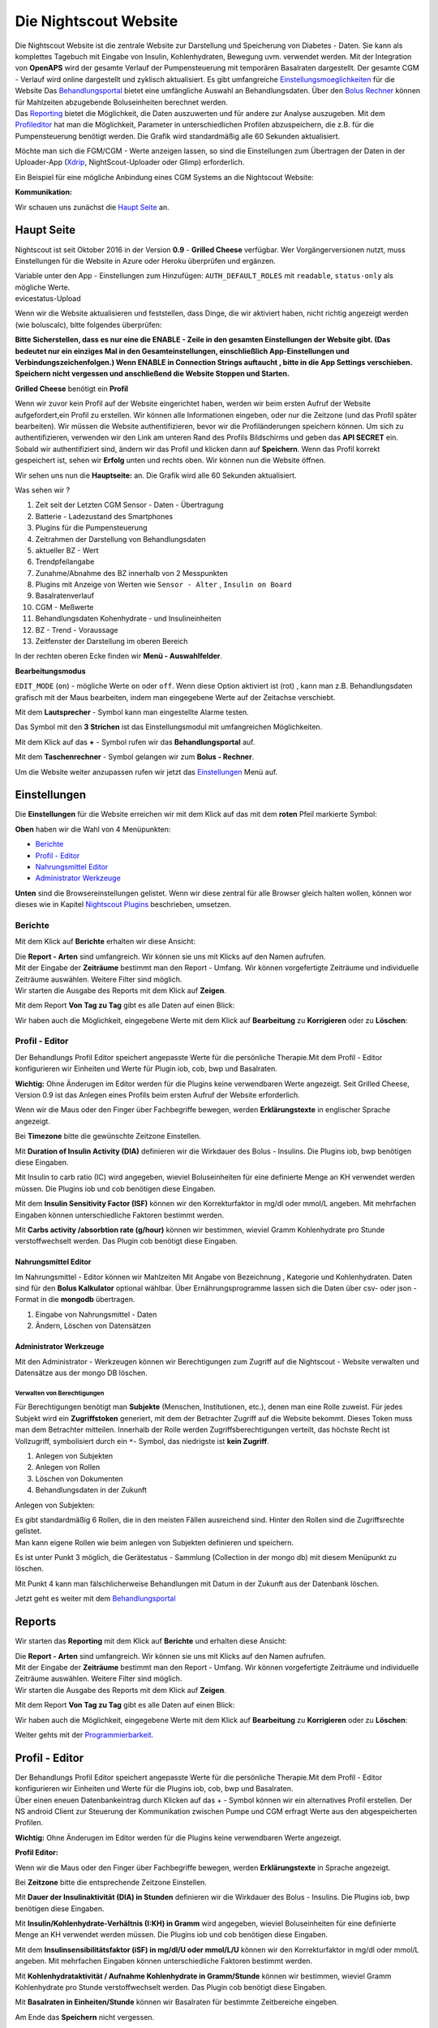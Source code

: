 .. _Die Nightscout Website:

Die Nightscout Website
======================

| Die Nightscout Website ist die zentrale Website zur Darstellung und
  Speicherung von Diabetes - Daten. Sie kann als komplettes Tagebuch mit
  Eingabe von Insulin, Kohlenhydraten, Bewegung uvm. verwendet werden.
  Mit der Integration von **OpenAPS** wird der gesamte Verlauf der
  Pumpensteuerung mit temporären Basalraten dargestellt. Der gesamte CGM
  - Verlauf wird online dargestellt und zyklisch aktualisiert. Es gibt
  umfangreiche
  `Einstellungsmoeglichkeiten <../nightscout/settings.md>`__ für die
  Website Das `Behandlungsportal <nightscout/care_portal.md>`__ bietet
  eine umfängliche Auswahl an Behandlungsdaten. Über den `Bolus
  Rechner <nightscout/boluscalculator.md>`__ können für Mahlzeiten
  abzugebende Boluseinheiten berechnet werden.
| Das `Reporting <../nightscout/settings.md>`__ bietet die Möglichkeit,
  die Daten auszuwerten und für andere zur Analyse auszugeben. Mit dem
  `Profileditor <../nightscout/settings.md>`__ hat man die Möglichkeit,
  Parameter in unterschiedlichen Profilen abzuspeichern, die z.B. für
  die Pumpensteuerung benötigt werden. Die Grafik wird standardmäßig
  alle 60 Sekunden aktualisiert.

Möchte man sich die FGM/CGM - Werte anzeigen lassen, so sind die
Einstellungen zum Übertragen der Daten in der Uploader-App
(`Xdrip <../grundlagen/xdrip/xdrip_app.md>`__, NightScout-Uploader oder
Glimp) erforderlich.

Ein Beispiel für eine mögliche Anbindung eines CGM Systems an die
Nightscout Website:

**Kommunikation:**

|nightscout_principle|

Wir schauen uns zunächst die `Haupt Seite <nightscout/main_page.md>`__
an.


Haupt Seite
-----------

Nightscout ist seit Oktober 2016 in der Version **0.9** - **Grilled
Cheese** verfügbar. Wer Vorgängerversionen nutzt, muss Einstellungen für
die Website in Azure oder Heroku überprüfen und ergänzen.

| Variable unter den App - Einstellungen zum Hinzufügen:
  ``AUTH_DEFAULT_ROLES`` mit ``readable``, ``status-only`` als mögliche
  Werte.
| evicestatus-Upload

Wenn wir die Website aktualisieren und feststellen, dass Dinge, die wir
aktiviert haben, nicht richtig angezeigt werden (wie boluscalc), bitte
folgendes überprüfen:

**Bitte Sicherstellen, dass es nur eine die ENABLE - Zeile in den
gesamten Einstellungen der Website gibt. (Das bedeutet nur ein einziges
Mal in den Gesamteinstellungen, einschließlich App-Einstellungen und
Verbindungszeichenfolgen.)
Wenn ENABLE in Connection Strings auftaucht , bitte in die App Settings
verschieben. Speichern nicht vergessen und anschließend die Website
Stoppen und Starten.**

**Grilled Cheese** benötigt ein **Profil**

Wenn wir zuvor kein Profil auf der Website eingerichtet haben, werden
wir beim ersten Aufruf der Website aufgefordert,ein Profil zu erstellen.
Wir können alle Informationen eingeben, oder nur die Zeitzone (und das
Profil später bearbeiten). Wir müssen die Website authentifizieren,
bevor wir die Profiländerungen speichern können. Um sich zu
authentifizieren, verwenden wir den Link am unteren Rand des Profils
Bildschirms und geben das **API SECRET** ein. Sobald wir authentifiziert
sind, ändern wir das Profil und klicken dann auf **Speichern**. Wenn das
Profil korrekt gespeichert ist, sehen wir **Erfolg** unten und rechts
oben. Wir können nun die Website öffnen.

| Wir sehen uns nun die **Hauptseite:** an. Die Grafik wird alle 60
  Sekunden aktualisiert.
| |nightscout_base_site|

Was sehen wir ?

#. Zeit seit der Letzten CGM Sensor - Daten - Übertragung
#. Batterie - Ladezustand des Smartphones
#. Plugins für die Pumpensteuerung
#. Zeitrahmen der Darstellung von Behandlungsdaten
#. aktueller BZ - Wert
#. Trendpfeilangabe
#. Zunahme/Abnahme des BZ innerhalb von 2 Messpunkten
#. Plugins mit Anzeige von Werten wie ``Sensor - Alter`` ,
   ``Insulin on Board``
#. Basalratenverlauf
#. CGM - Meßwerte
#. Behandlungsdaten Kohenhydrate - und Insulineinheiten
#. BZ - Trend - Voraussage
#. Zeitfenster der Darstellung im oberen Bereich

In der rechten oberen Ecke finden wir **Menü - Auswahlfelder**.

|Menüpunkte|

**Bearbeitungsmodus**

``EDIT_MODE`` (``on``) - mögliche Werte ``on`` oder ``off``. Wenn diese
Option aktiviert ist (rot) , kann man z.B. Behandlungsdaten grafisch mit
der Maus bearbeiten, indem man eingegebene Werte auf der Zeitachse
verschiebt.

Mit dem **Lautsprecher** - Symbol kann man eingestellte Alarme testen.

Das Symbol mit den **3 Strichen** ist das Einstellungsmodul mit
umfangreichen Möglichkeiten.

Mit dem Klick auf das **+** - Symbol rufen wir das **Behandlungsportal**
auf.

Mit dem **Taschenrechner** - Symbol gelangen wir zum **Bolus -
Rechner**.

Um die Website weiter anzupassen rufen wir jetzt das
`Einstellungen <../nightscout/settings.md>`__ Menü auf.


Einstellungen
-------------

Die **Einstellungen** für die Website erreichen wir mit dem Klick auf
das mit dem **roten** Pfeil markierte Symbol:

**Oben** haben wir die Wahl von 4 Menüpunkten:

-  `Berichte <../nightscout/settings.md#berichte>`__
-  `Profil - Editor <../nightscout/settings.md#profil---editor>`__
-  `Nahrungsmittel
   Editor <../nightscout/settings.md#nahrungsmittel-editor>`__
-  `Administrator
   Werkzeuge <../nightscout/settings.md#administrator-werkzeuge>`__

**Unten** sind die Browsereinstellungen gelistet. Wenn wir diese zentral
für alle Browser gleich halten wollen, können wor dieses wie in Kapitel
`Nightscout Plugins <../nightscout/azure_plugins.md>`__ beschrieben,
umsetzen.

|Einstellungen|

Berichte
~~~~~~~~

Mit dem Klick auf **Berichte** erhalten wir diese Ansicht:

|nightscout_reporting_config|

| Die **Report - Arten** sind umfangreich. Wir können sie uns mit Klicks
  auf den Namen aufrufen.
| Mit der Eingabe der **Zeiträume** bestimmt man den Report - Umfang.
  Wir können vorgefertigte Zeiträume und individuelle Zeiträume
  auswählen. Weitere Filter sind möglich.
| Wir starten die Ausgabe des Reports mit dem Klick auf **Zeigen**.

Mit dem Report **Von Tag zu Tag** gibt es alle Daten auf einen Blick:

|nightscout_reporting_daily_graph|

Wir haben auch die Möglichkeit, eingegebene Werte mit dem Klick auf
**Bearbeitung** zu **Korrigieren** oder zu **Löschen**:

|nightscout_change_treatments|

Profil - Editor
~~~~~~~~~~~~~~~

Der Behandlungs Profil Editor speichert angepasste Werte für die
persönliche Therapie.Mit dem Profil - Editor konfigurieren wir Einheiten
und Werte für Plugin iob, cob, bwp und Basalraten.

**Wichtig:** Ohne Änderugen im Editor werden für die Plugins keine
verwendbaren Werte angezeigt. Seit Grilled Cheese, Version 0.9 ist das
Anlegen eines Profils beim ersten Aufruf der Website erforderlich.

|nightscout_profile_editor_plugins|

Wenn wir die Maus oder den Finger über Fachbegriffe bewegen, werden
**Erklärungstexte** in englischer Sprache angezeigt.

Bei **Timezone** bitte die gewünschte Zeitzone Einstellen.

Mit **Duration of Insulin Activity (DIA)** definieren wir die Wirkdauer
des Bolus - Insulins. Die Plugins iob, bwp benötigen diese Eingaben.

Mit Insulin to carb ratio (IC) wird angegeben, wieviel Boluseinheiten
für eine definierte Menge an KH verwendet werden müssen. Die Plugins iob
und cob benötigen diese Eingaben.

Mit dem **Insulin Sensitivity Factor (ISF)** können wir den
Korrekturfaktor in mg/dl oder mmol/L angeben. Mit mehrfachen Eingaben
können unterschiedliche Faktoren bestimmt werden.

Mit **Carbs activity /absorbtion rate (g/hour)** können wir bestimmen,
wieviel Gramm Kohlenhydrate pro Stunde verstoffwechselt werden. Das
Plugin cob benötigt diese Eingaben.

Nahrungsmittel Editor
^^^^^^^^^^^^^^^^^^^^^

|nightscout_nahrungsmittel_editor|

Im Nahrungsmittel - Editor können wir Mahlzeiten Mit Angabe von
Bezeichnung , Kategorie und Kohlenhydraten. Daten sind für den **Bolus
Kalkulator** optional wählbar. Über Ernährungsprogramme lassen sich die
Daten über csv- oder json - Format in die **mongodb** übertragen.

#. Eingabe von Nahrungsmittel - Daten
#. Ändern, Löschen von Datensätzen

Administrator Werkzeuge
^^^^^^^^^^^^^^^^^^^^^^^

|nightscout_administrator_werkzeuge|

Mit den Administrator - Werkzeugen können wir Berechtigungen zum Zugriff
auf die Nightscout - Website verwalten und Datensätze aus der mongo DB
löschen.

Verwalten von Berechtigungen
''''''''''''''''''''''''''''

Für Berechtigungen benötigt man **Subjekte** (Menschen, Institutionen,
etc.), denen man eine Rolle zuweist. Für jedes Subjekt wird ein
**Zugriffstoken** generiert, mit dem der Betrachter Zugriff auf die
Website bekommt. Dieses Token muss man dem Betrachter mitteilen.
Innerhalb der Rolle werden Zugriffsberechtigungen verteilt, das höchste
Recht ist Vollzugriff, symbolisiert durch ein ``*``- Symbol, das
niedrigste ist **kein Zugriff**.

#. Anlegen von Subjekten
#. Anlegen von Rollen
#. Löschen von Dokumenten
#. Behandlungsdaten in der Zukunft

Anlegen von Subjekten:

|nightscout_subjects|

| Es gibt standardmäßig 6 Rollen, die in den meisten Fällen ausreichend
  sind. Hinter den Rollen sind die Zugriffsrechte gelistet.
| Man kann eigene Rollen wie beim anlegen von Subjekten definieren und
  speichern.

Es ist unter Punkt 3 möglich, die Gerätestatus - Sammlung (Collection in
der mongo db) mit diesem Menüpunkt zu löschen.

Mit Punkt 4 kann man fälschlicherweise Behandlungen mit Datum in der
Zukunft aus der Datenbank löschen.

Jetzt geht es weiter mit dem
`Behandlungsportal <../nightscout/care_portal.md>`__


Reports
-------

Wir starten das **Reporting** mit dem Klick auf **Berichte** und
erhalten diese Ansicht:

|nightscout_reporting_config|

| Die **Report - Arten** sind umfangreich. Wir können sie uns mit Klicks
  auf den Namen aufrufen.
| Mit der Eingabe der **Zeiträume** bestimmt man den Report - Umfang.
  Wir können vorgefertigte Zeiträume und individuelle Zeiträume
  auswählen. Weitere Filter sind möglich.
| Wir starten die Ausgabe des Reports mit dem Klick auf **Zeigen**.

Mit dem Report **Von Tag zu Tag** gibt es alle Daten auf einen Blick:

|nightscout_reporting_daily_graph|

Wir haben auch die Möglichkeit, eingegebene Werte mit dem Klick auf
**Bearbeitung** zu **Korrigieren** oder zu **Löschen**:

|nightscout_change_treatments|

Weiter gehts mit der
`Programmierbarkeit <../nightscout/programmierbarkeit.md>`__.


Profil - Editor
---------------

| Der Behandlungs Profil Editor speichert angepasste Werte für die
  persönliche Therapie.Mit dem Profil - Editor konfigurieren wir
  Einheiten und Werte für die Plugins iob, cob, bwp und Basalraten.
| Über einen eneuen Datenbankeintrag durch Klicken auf das + - Symbol
  können wir ein alternatives Profil erstellen. Der NS android Client
  zur Steuerung der Kommunikation zwischen Pumpe und CGM erfragt Werte
  aus den abgespeicherten Profilen.

**Wichtig:** Ohne Änderugen im Editor werden für die Plugins keine
verwendbaren Werte angezeigt.

**Profil Editor:**

|nightscout_profile_editor_plugins|

Wenn wir die Maus oder den Finger über Fachbegriffe bewegen, werden
**Erklärungstexte** in Sprache angezeigt.

Bei **Zeitzone** bitte die entsprechende Zeitzone Einstellen.

Mit **Dauer der Insulinaktivität (DIA) in Stunden** definieren wir die
Wirkdauer des Bolus - Insulins. Die Plugins iob, bwp benötigen diese
Eingaben.

Mit **Insulin/Kohlenhydrate-Verhältnis (I:KH) in Gramm** wird angegeben,
wieviel Boluseinheiten für eine definierte Menge an KH verwendet werden
müssen. Die Plugins iob und cob benötigen diese Eingaben.

Mit dem **Insulinsensibilitätsfaktor (iSF) in mg/dl/U oder mmol/L/U**
können wir den Korrekturfaktor in mg/dl oder mmol/L angeben. Mit
mehrfachen Eingaben können unterschiedliche Faktoren bestimmt werden.

Mit **Kohlenhydrataktivität / Aufnahme Kohlenhydrate in Gramm/Stunde**
können wir bestimmen, wieviel Gramm Kohlenhydrate pro Stunde
verstoffwechselt werden. Das Plugin cob benötigt diese Eingaben.

Mit **Basalraten in Einheiten/Stunde** können wir Basalraten für
bestimmte Zeitbereiche eingeben.

Am Ende das **Speichern** nicht vergessen.

Weiter gehts mit der Eingabe von Daten über das
`Careportal <../nightscout/care_portal.md>`__.


Behandlungsportal
-----------------

Wir beschäftigen uns hier genauer mit der Dateneingabe und starten mit
dem Klick auf das ``+`` - Symbol. Der Ereignis-Typ ist ein DropDown -
Menü mit Auswahlwerten. Bespielhaft wählen wir jetzt einen
``Mahlzeiten Bolus`` aus, um Insulinmenge und Kohlenhydrate (KH)
hinzuzufügen.

**Ereignis-Typ:**

|nightscout_careportal|

Die Auswahlfelder werden entsprechend der Auswahl angepasst.

| Eingabe von KH und Insulineinheiten erfolgen jetzt. Wichtig ist auch
  noch die Eingabe der
| korrekten **Zeit**, falls man Daten nicht online eingeben kann, da
  diese zusammen mit den CGM - Werten grafisch dargestellt werden.

| In dieser Maske können wir auch temporäre Basalraten mit
  ``Temp Basal Start/End`` eingegeben. Diese werden anschließend
  grafisch dargestellt.
| Nach dem Klick auf **Eingabe Senden** wird man noch aufgefordert, die
  eingaben zu bestätigen. Mit **OK** ist alles gespeichert.

Nun können wir uns alles grafisch ansehen:

|nightscout_cp_entries|

**Benachrichtigungen** über Therapie - Behandlungsdaten

| Wenn Benachrichtigungen über Behandlungsdaten aktiviert sind, werden
  Benachrichtigungen generiert wenn eine Eingabe im Careportal gemacht
  wurde. Mögliche Alarmeinstellungen werden kurz danach unterdrückt. Die
  Standard - Unterdrückungsdauer beträgt 10 Minuten. Dieses kann über
  Azure App.-Einstellungen geändert werden, in dem man die
  TREATMENTNOTIFY\_SNOOZE\_MINS
| Variable ändert.

Weiter gehts mit der Verwendung des `Bolus
Rechner <../nightscout/boluscalculator.md>`__.



Bolus Rechner
-------------

Der Bolus Rechner berechnet die abzugebende Insulinmenge für eine
Mahlzeit. Wir erreichen das Menü durch Klick auf das Rechner - Sysmbol
ganz oben rechts:

|Bolus Rechner|

| Die KHs können entweder manuell oder über gespeicherte Mahlzeiten aus
  der Nahrungsmittel - Tabelle eingegeben werden.
| Der Bolus Rechner greift auf Werte aus dem ``Profil Editor`` zu,
  genauer dem ``ISF`` und dem ....
| mit ``Formular absenden`` werden die Daten gespeichert.

Weiter geht es mit der `Smartwatch
Integration <../smartwatch/smartwatch_integration.md>`__



.. |Bolus Rechner| image:: ../images/nightscout/nightscout_bolus_calculator.jpg
.. |nightscout_careportal| image:: ../images/nightscout/nightscout_careportal.jpg
.. |nightscout_cp_entries| image:: ../images/nightscout/nightscout_cp_entries.jpg
.. |nightscout_profile_editor_plugins| image:: ../images/nightscout/nightscout_profile_editor.jpg
.. |nightscout_reporting_config| image:: ../images/nightscout/nightscout_reporting_config.jpg
.. |nightscout_reporting_daily_graph| image:: ../images/nightscout/nightscout_reporting_daily_graph.jpg
.. |nightscout_change_treatments| image:: ../images/nightscout/nightscout_change_treatments.jpg
.. |Einstellungen| image:: ../images/nightscout/nightscout_config_menue.jpg
.. |nightscout_nahrungsmittel_editor| image:: ../images/nightscout/nightscout_nahrungsmittel_editor.jpg
.. |nightscout_administrator_werkzeuge| image:: ../images/nightscout/nightscout_administrator_werkzeuge.jpg
.. |nightscout_subjects| image:: ../images/nightscout/nightscout_admin_tools_subject.PNG
.. |nightscout_base_site| image:: ../images/nightscout/nightscout_base_site.jpg
.. |Menüpunkte| image:: ../images/nightscout/grilledcheese-edit2.png
.. |nightscout_principle| image:: ../images/nightscout/nightscout_principle.jpg

